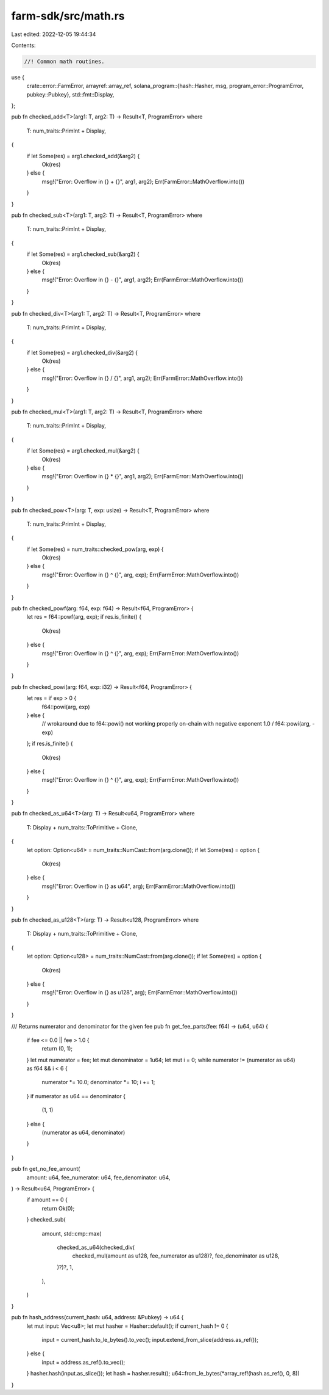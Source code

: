 farm-sdk/src/math.rs
====================

Last edited: 2022-12-05 19:44:34

Contents:

.. code-block:: rs

    //! Common math routines.

use {
    crate::error::FarmError,
    arrayref::array_ref,
    solana_program::{hash::Hasher, msg, program_error::ProgramError, pubkey::Pubkey},
    std::fmt::Display,
};

pub fn checked_add<T>(arg1: T, arg2: T) -> Result<T, ProgramError>
where
    T: num_traits::PrimInt + Display,
{
    if let Some(res) = arg1.checked_add(&arg2) {
        Ok(res)
    } else {
        msg!("Error: Overflow in {} + {}", arg1, arg2);
        Err(FarmError::MathOverflow.into())
    }
}

pub fn checked_sub<T>(arg1: T, arg2: T) -> Result<T, ProgramError>
where
    T: num_traits::PrimInt + Display,
{
    if let Some(res) = arg1.checked_sub(&arg2) {
        Ok(res)
    } else {
        msg!("Error: Overflow in {} - {}", arg1, arg2);
        Err(FarmError::MathOverflow.into())
    }
}

pub fn checked_div<T>(arg1: T, arg2: T) -> Result<T, ProgramError>
where
    T: num_traits::PrimInt + Display,
{
    if let Some(res) = arg1.checked_div(&arg2) {
        Ok(res)
    } else {
        msg!("Error: Overflow in {} / {}", arg1, arg2);
        Err(FarmError::MathOverflow.into())
    }
}

pub fn checked_mul<T>(arg1: T, arg2: T) -> Result<T, ProgramError>
where
    T: num_traits::PrimInt + Display,
{
    if let Some(res) = arg1.checked_mul(&arg2) {
        Ok(res)
    } else {
        msg!("Error: Overflow in {} * {}", arg1, arg2);
        Err(FarmError::MathOverflow.into())
    }
}

pub fn checked_pow<T>(arg: T, exp: usize) -> Result<T, ProgramError>
where
    T: num_traits::PrimInt + Display,
{
    if let Some(res) = num_traits::checked_pow(arg, exp) {
        Ok(res)
    } else {
        msg!("Error: Overflow in {} ^ {}", arg, exp);
        Err(FarmError::MathOverflow.into())
    }
}

pub fn checked_powf(arg: f64, exp: f64) -> Result<f64, ProgramError> {
    let res = f64::powf(arg, exp);
    if res.is_finite() {
        Ok(res)
    } else {
        msg!("Error: Overflow in {} ^ {}", arg, exp);
        Err(FarmError::MathOverflow.into())
    }
}

pub fn checked_powi(arg: f64, exp: i32) -> Result<f64, ProgramError> {
    let res = if exp > 0 {
        f64::powi(arg, exp)
    } else {
        // wrokaround due to f64::powi() not working properly on-chain with negative exponent
        1.0 / f64::powi(arg, -exp)
    };
    if res.is_finite() {
        Ok(res)
    } else {
        msg!("Error: Overflow in {} ^ {}", arg, exp);
        Err(FarmError::MathOverflow.into())
    }
}

pub fn checked_as_u64<T>(arg: T) -> Result<u64, ProgramError>
where
    T: Display + num_traits::ToPrimitive + Clone,
{
    let option: Option<u64> = num_traits::NumCast::from(arg.clone());
    if let Some(res) = option {
        Ok(res)
    } else {
        msg!("Error: Overflow in {} as u64", arg);
        Err(FarmError::MathOverflow.into())
    }
}

pub fn checked_as_u128<T>(arg: T) -> Result<u128, ProgramError>
where
    T: Display + num_traits::ToPrimitive + Clone,
{
    let option: Option<u128> = num_traits::NumCast::from(arg.clone());
    if let Some(res) = option {
        Ok(res)
    } else {
        msg!("Error: Overflow in {} as u128", arg);
        Err(FarmError::MathOverflow.into())
    }
}

/// Returns numerator and denominator for the given fee
pub fn get_fee_parts(fee: f64) -> (u64, u64) {
    if fee <= 0.0 || fee > 1.0 {
        return (0, 1);
    }
    let mut numerator = fee;
    let mut denominator = 1u64;
    let mut i = 0;
    while numerator != (numerator as u64) as f64 && i < 6 {
        numerator *= 10.0;
        denominator *= 10;
        i += 1;
    }
    if numerator as u64 == denominator {
        (1, 1)
    } else {
        (numerator as u64, denominator)
    }
}

pub fn get_no_fee_amount(
    amount: u64,
    fee_numerator: u64,
    fee_denominator: u64,
) -> Result<u64, ProgramError> {
    if amount == 0 {
        return Ok(0);
    }
    checked_sub(
        amount,
        std::cmp::max(
            checked_as_u64(checked_div(
                checked_mul(amount as u128, fee_numerator as u128)?,
                fee_denominator as u128,
            )?)?,
            1,
        ),
    )
}

pub fn hash_address(current_hash: u64, address: &Pubkey) -> u64 {
    let mut input: Vec<u8>;
    let mut hasher = Hasher::default();
    if current_hash != 0 {
        input = current_hash.to_le_bytes().to_vec();
        input.extend_from_slice(address.as_ref());
    } else {
        input = address.as_ref().to_vec();
    }
    hasher.hash(input.as_slice());
    let hash = hasher.result();
    u64::from_le_bytes(*array_ref!(hash.as_ref(), 0, 8))
}


